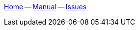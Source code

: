 :home: https://github.com/krz8/accretions[Home]
:xmanual: https://krz8.github.io/accretions/manual[Manual]
:manual: link:manual.html[Manual]
:issues: https://github.com/krz8/accretions/issues[Issues]

{home} -- {manual} -- {issues}

